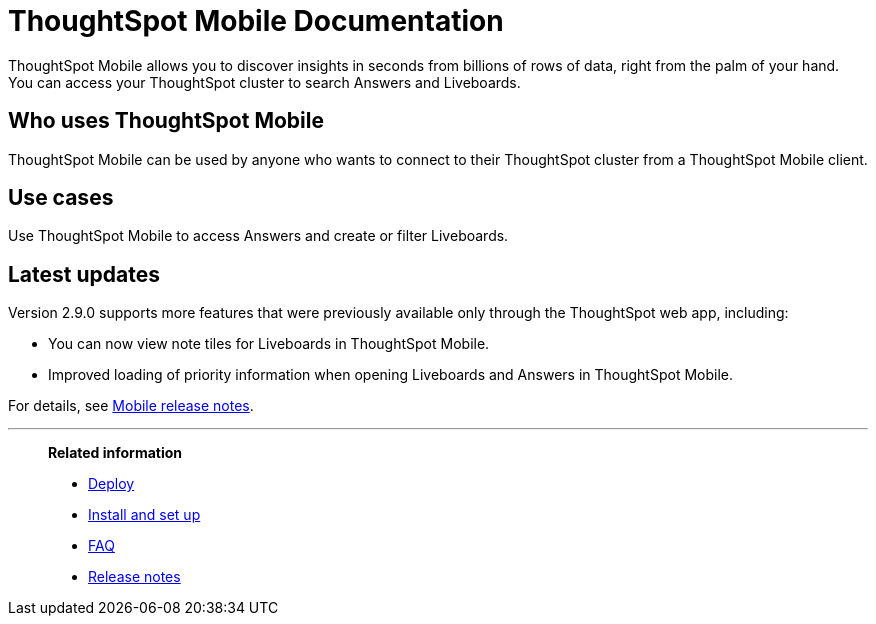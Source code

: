 = ThoughtSpot Mobile Documentation
:page-layout: home-branch-mobile

++++
<style>
.doc-home .sidebarblock {
  background: #f1f1f1;
  border-radius: 0.75rem;
  border: 1px solid #4444;
  padding: 0.75rem 1.5rem;
  margin-top: 20px;
  margin-bottom: 20px;
  width: 96%;
}

.title {
  font-weight: 500;
  text-align: left;
  margin-top: 5px;
}

#preamble+.sect1, .doc .sect1+.sect1 {
  margin-top: 1rem;
  margin-left: 10px;
}

.sect1 {
  margin-left: 10px;
}

.sidebarblock .title img {
  margin-bottom: -12px;
  margin-right: 5px;
}

span.image {
    vertical-align: text-bottom;
}

img {
    max-width: 95%;
    margin-top: 10px;
    margin-bottom: 10px;
}

.home .columns .box li img.inline {
    margin-top: 0;
}

ul li img {
    margin-bottom: -10px;
}

.home h1, .home h2, .home h3 {
    line-height: 1.2;
    margin: 0;
    color: #444;
    margin-top: 2.5rem;
}

.doc-home .columns .box {
    padding-right: 8px;
}

/* remove drop shadows from persona boxes */
.home .columns .box {
    -webkit-box-shadow: 0 0px 0px rgba(0,0,0,0) !important;
    box-shadow: 0 0px 0px rgba(0,0,0,0) !important;
}

.image:not(.left):not(.right)>img {
    margin-top: -0.2em;
    margin-bottom: -10px;
}

.image>img, .doc .imageblock img {
    display: inline-block;
    height: auto;
    max-width: 100%;
    vertical-align: middle;
}

/*slide what's new section left to align with preamble */
.sect1 {
    margin-left: 0px !important;
}

/* slide what's new up slightly to be closer to persona boxes */
h2#_whats_new_in_thoughtspot_cloud {
    margin-top: 10px !important;
}

</style>
++++

ThoughtSpot Mobile allows you to discover insights in seconds from billions of rows of data, right from the palm of your hand.
You can access your ThoughtSpot cluster to search Answers and Liveboards.


== Who uses ThoughtSpot Mobile
ThoughtSpot Mobile can be used by anyone who wants to connect to their ThoughtSpot cluster from a ThoughtSpot Mobile client.

== Use cases
Use ThoughtSpot Mobile to access Answers and create or filter Liveboards.

== Latest updates

Version 2.9.0 supports more features that were previously available only through the ThoughtSpot web app, including:

* You can now view note tiles for Liveboards in ThoughtSpot Mobile.
* Improved loading of priority information when opening Liveboards and Answers in ThoughtSpot Mobile.


For details, see xref:notes-mobile.adoc[Mobile release notes].



'''
> **Related information**
>
> * xref:mobile-deploy.adoc[Deploy]
> * xref:mobile-install.adoc[Install and set up]
> * xref:mobile-faq.adoc[FAQ]
> * xref:notes-mobile.adoc[Release notes]